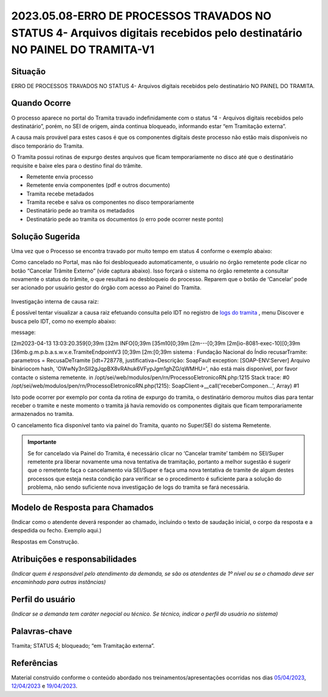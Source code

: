 2023.05.08-ERRO DE PROCESSOS TRAVADOS NO STATUS 4- Arquivos digitais recebidos pelo destinatário NO PAINEL DO TRAMITA-V1
========================================================================================================================

Situação  
~~~~~~~~


ERRO DE PROCESSOS TRAVADOS NO STATUS 4- Arquivos digitais recebidos pelo destinatário NO PAINEL DO TRAMITA.


Quando Ocorre
~~~~~~~~~~~~~


O processo aparece no portal do Tramita travado indefinidamente com o status “4 - Arquivos digitais recebidos pelo destinatário”, porém, no SEI de origem, ainda continua bloqueado, informando estar “em Tramitação externa”.

A causa mais provável para estes casos é que os componentes digitais deste processo não estão mais disponíveis no disco temporário do Tramita.

O Tramita possui rotinas de expurgo destes arquivos que ficam temporariamente no disco até que o destinatário requisite e baixe eles para o destino final do trâmite. 

- Remetente envia processo
- Remetente envia componentes (pdf e outros documento)
- Tramita recebe metadados
- Tramita recebe e salva os componentes no disco temporariamente
- Destinatário pede ao tramita os metadados
- Destinatário pede ao tramita os documentos (o erro pode ocorrer neste ponto)

Solução Sugerida  
~~~~~~~~~~~~~~~~


Uma vez que o Processo se encontra travado por muito tempo em status 4 conforme o exemplo abaixo:

Como cancelado no Portal, mas não foi desbloqueado automaticamente, o usuário no órgão remetente pode clicar no botão “Cancelar Trâmite Externo” (vide captura abaixo). Isso forçará o sistema no órgão remetente a consultar novamente o status do trâmite, o que resultará no desbloqueio do processo.
Reparem que o botão de ‘Cancelar’ pode ser acionado por usuário gestor do órgão com acesso ao Painel do Tramita.

.. figure:: _static/images/tela_ultimos_tramites.png

Investigação interna de causa raiz:

É possível tentar visualizar a causa raiz efetuando consulta pelo IDT no registro de `logs do tramita <https://logs.processoeletronico.gov.br>`_ , menu Discover e busca pelo IDT, como no exemplo abaixo:

message:

[2m2023-04-13 13:03:20.359[0;39m [32m INFO[0;39m [35m10[0;39m [2m---[0;39m [2m[io-8081-exec-10][0;39m [36mb.g.m.p.b.a.s.w.v.e.TramiteEndpointV3 [0;39m [2m:[0;39m sistema : Fundação Nacional do Índio recusarTramite: parametros = RecusaDeTramite [idt=728778, justificativa=Descrição: SoapFault exception: [SOAP-ENV:Server] Arquivo bináriocom hash, \'OWwNy3nSII2gJqpBX8vRAhuk6VFypJgm1ghZG/qWMHU=\', não está mais disponí­vel, por favor contacte o sistema remetente. in /opt/sei/web/modulos/pen/rn/ProcessoEletronicoRN.php:1215 Stack trace: #0 /opt/sei/web/modulos/pen/rn/ProcessoEletronicoRN.php(1215): SoapClient->__call(\'receberComponen...\', Array) #1

Isto pode ocorrer por exemplo por conta da rotina de expurgo do tramita, o destinatário demorou muitos dias para tentar receber o tramite e neste momento o tramita já havia removido os componentes digitais que ficam temporariamente armazenados no tramita.


O cancelamento fica disponível tanto via painel do Tramita, quanto no Super/SEI do sistema Remetente.


.. figure:: _static/images/Tela_processo_botao_pen.png


.. admonition:: Importante 

   Se for cancelado via Painel do Tramita, é necessário clicar no ‘Cancelar tramite’ também no SEI/Super remetente pra liberar novamente uma nova tentativa de tramitação, portanto a melhor sugestão é sugerir que o remetente faça o cancelamento via SEI/Super e faça uma nova tentativa de tramite de algum destes processos que esteja nesta condição para verificar se o procedimento é suficiente para a solução do problema, não sendo suficiente nova investigação de logs do tramita se fará necessária.


Modelo de Resposta para Chamados  
~~~~~~~~~~~~~~~~~~~~~~~~~~~~~~~~

(Indicar como o atendente deverá responder ao chamado, incluindo o texto de saudação inicial, o corpo da resposta e a despedida ou fecho. Exemplo aqui.)

Respostas em Construção.



Atribuições e responsabilidades  
~~~~~~~~~~~~~~~~~~~~~~~~~~~~~~~


*(Indicar quem é responsável pelo atendimento da demanda, se são os atendentes de 1º nível ou se o chamado deve ser encaminhado para outras instâncias)*  


Perfil do usuário  
~~~~~~~~~~~~~~~~~~


*(Indicar se a demanda tem caráter negocial ou técnico. Se técnico, indicar o perfil do usuário no sistema)*


Palavras-chave  
~~~~~~~~~~~~~~


Tramita; STATUS 4; bloqueado; “em Tramitação externa”.


Referências  
~~~~~~~~~~~


Material construído conforme o conteúdo abordado nos treinamentos/apresentações ocorridas nos dias `05/04/2023  <https://drive.google.com/file/d/1rZL24WiAyqzBCSKvElNc7y785VdUHxia/view>`_, `12/04/2023 <https://drive.google.com/file/d/1BxBIhO7YURqbae5LtGCQut9nQ2RF9Byz/view>`_ e `19/04/2023 <https://drive.google.com/file/d/1H4qfihC8DAcvDuOOodPi34TK2Q29XQ5E/view>`_.